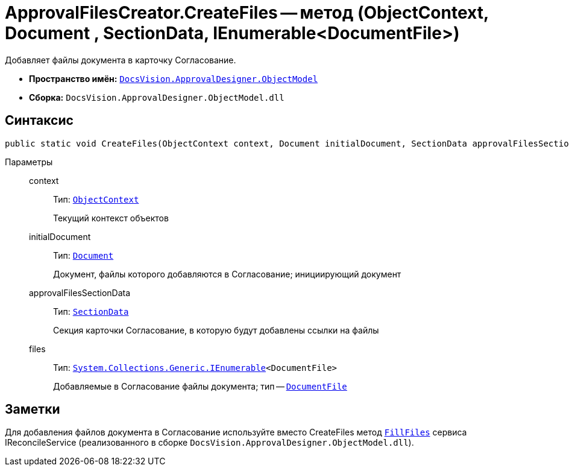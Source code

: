 = ApprovalFilesCreator.CreateFiles -- метод (ObjectContext, Document , SectionData, IEnumerable<DocumentFile>)

Добавляет файлы документа в карточку Согласование.

* *Пространство имён:* `xref:api/DocsVision/Platform/ObjectModel/ObjectModel_NS.adoc[DocsVision.ApprovalDesigner.ObjectModel]`
* *Сборка:* `DocsVision.ApprovalDesigner.ObjectModel.dll`

== Синтаксис

[source,csharp]
----
public static void CreateFiles(ObjectContext context, Document initialDocument, SectionData approvalFilesSectionData, IEnumerable<DocumentFile> files)
----

Параметры::
context:::
Тип: `xref:api/DocsVision/Platform/ObjectModel/ObjectContext_CL.adoc[ObjectContext]`
+
Текущий контекст объектов

initialDocument:::
Тип: `xref:api/DocsVision/BackOffice/ObjectModel/Document_CL.adoc[Document]`
+
Документ, файлы которого добавляются в Согласование; инициирующий документ

approvalFilesSectionData:::
Тип: `xref:api/DocsVision/Platform/ObjectManager/SectionData_CL.adoc[SectionData]`
+
Секция карточки Согласование, в которую будут добавлены ссылки на файлы

files:::
Тип: `http://msdn.microsoft.com/ru-ru/library/9eekhta0.aspx[System.Collections.Generic.IEnumerable]<DocumentFile>`
+
Добавляемые в Согласование файлы документа; тип -- `xref:api/DocsVision/BackOffice/ObjectModel/DocumentFile_CL.adoc[DocumentFile]`

== Заметки

Для добавления файлов документа в Согласование используйте вместо CreateFiles метод `xref:api/DocsVision/DocumentsManagement/ObjectModel/IReconcileService.FillFiles_MT.adoc[FillFiles]` сервиса IReconcileService (реализованного в сборке `DocsVision.ApprovalDesigner.ObjectModel.dll`).
